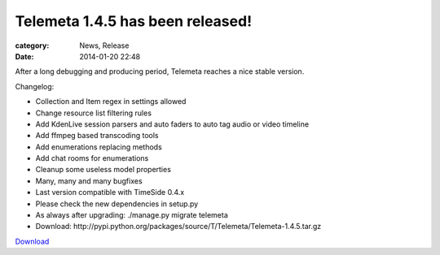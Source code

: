 Telemeta 1.4.5 has been released!
#################################

:category: News, Release
:date: 2014-01-20 22:48

After a long debugging and producing period, Telemeta reaches a nice stable version.

Changelog:

* Collection and Item regex in settings allowed
* Change resource list filtering rules
* Add KdenLive session parsers and auto faders to auto tag audio or video timeline
* Add ffmpeg based transcoding tools
* Add enumerations replacing methods
* Add chat rooms for enumerations
* Cleanup some useless model properties
* Many, many and many bugfixes
* Last version compatible with ​TimeSide 0.4.x
* Please check the new dependencies in setup.py
* As always after upgrading: ./manage.py migrate telemeta
* Download: ​http://pypi.python.org/packages/source/T/Telemeta/Telemeta-1.4.5.tar.gz

`Download <http://pypi.python.org/packages/source/T/Telemeta/Telemeta-1.4.6.tar.gz>`_

